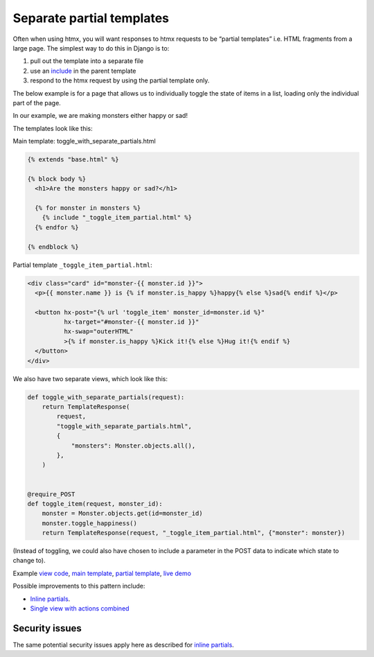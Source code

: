 Separate partial templates
==========================

Often when using htmx, you will want responses to htmx requests to be “partial
templates” i.e. HTML fragments from a large page. The simplest way to do this in
Django is to:

1. pull out the template into a separate file
2. use an `include
   <`https://docs.djangoproject.com/en/stable/ref/templates/builtins/#include>`_
   in the parent template
3. respond to the htmx request by using the partial template only.


The below example is for a page that allows us to individually toggle the state
of items in a list, loading only the individual part of the page.

In our example, we are making monsters either happy or sad!

The templates look like this:

Main template: toggle_with_separate_partials.html

.. code-block:: html+django

   {% extends "base.html" %}

   {% block body %}
     <h1>Are the monsters happy or sad?</h1>

     {% for monster in monsters %}
       {% include "_toggle_item_partial.html" %}
     {% endfor %}

   {% endblock %}

Partial template ``_toggle_item_partial.html``:

.. code-block:: html+django

   <div class="card" id="monster-{{ monster.id }}">
     <p>{{ monster.name }} is {% if monster.is_happy %}happy{% else %}sad{% endif %}</p>

     <button hx-post="{% url 'toggle_item' monster_id=monster.id %}"
             hx-target="#monster-{{ monster.id }}"
             hx-swap="outerHTML"
             >{% if monster.is_happy %}Kick it!{% else %}Hug it!{% endif %}
     </button>
   </div>

We also have two separate views, which look like this:

.. code-block:: python

   def toggle_with_separate_partials(request):
       return TemplateResponse(
           request,
           "toggle_with_separate_partials.html",
           {
               "monsters": Monster.objects.all(),
           },
       )


   @require_POST
   def toggle_item(request, monster_id):
       monster = Monster.objects.get(id=monster_id)
       monster.toggle_happiness()
       return TemplateResponse(request, "_toggle_item_partial.html", {"monster": monster})

(Instead of toggling, we could also have chosen to include a parameter in the
POST data to indicate which state to change to).

Example `view code <./code/htmx_patterns/views/partials.py>`_, `main template <./code/htmx_patterns/templates/toggle_with_separate_partials.html>`_, `partial template <./code/htmx_patterns/templates/_toggle_item_partial.html>`_, `live demo <https://django-htmx-patterns.spookylukey1.repl.co/toggle-with-separate-partials/>`__

Possible improvements to this pattern include:

- `Inline partials <./inline_partials.rst>`_.
- `Single view with actions combined <./actions.rst>`_

Security issues
---------------

The same potential security issues apply here as described for `inline partials
<./inline_partials.rst#security-issues>`_.
